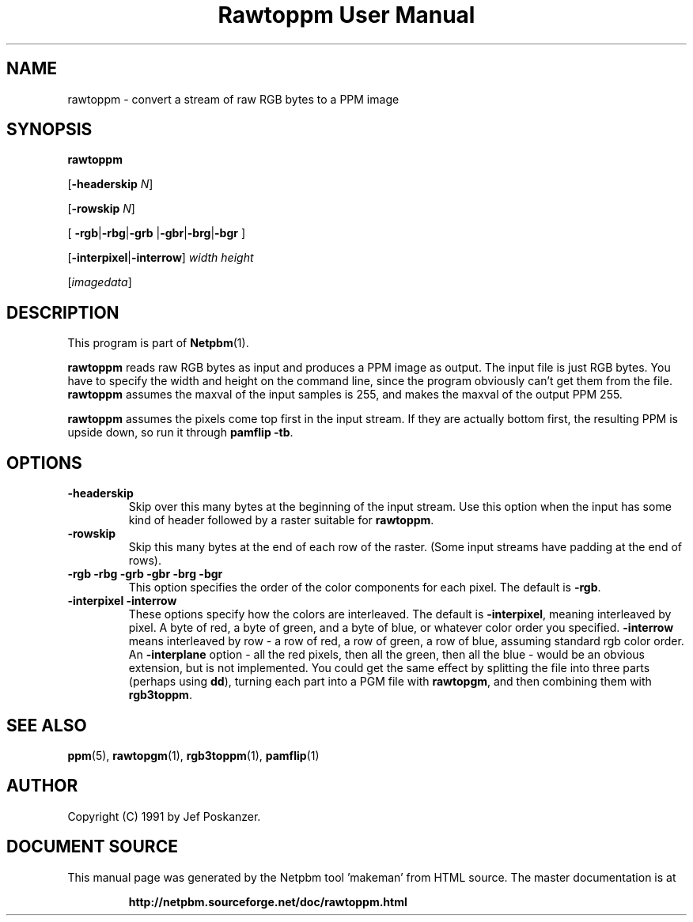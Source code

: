 \
.\" This man page was generated by the Netpbm tool 'makeman' from HTML source.
.\" Do not hand-hack it!  If you have bug fixes or improvements, please find
.\" the corresponding HTML page on the Netpbm website, generate a patch
.\" against that, and send it to the Netpbm maintainer.
.TH "Rawtoppm User Manual" 0 "06 February 1991" "netpbm documentation"

.UN lbAB
.SH NAME

rawtoppm - convert a stream of raw RGB bytes to a PPM image

.UN lbAC
.SH SYNOPSIS

\fBrawtoppm\fP

[\fB-headerskip\fP \fIN\fP]

[\fB-rowskip\fP \fIN\fP]

[
\fB-rgb\fP|\fB-rbg\fP|\fB-grb\fP
|\fB-gbr\fP|\fB-brg\fP|\fB-bgr\fP
]

[\fB-interpixel\fP|\fB-interrow\fP] \fIwidth\fP \fIheight\fP

[\fIimagedata\fP]

.UN lbAD
.SH DESCRIPTION
.PP
This program is part of
.BR "Netpbm" (1)\c
\&.
.PP
\fBrawtoppm\fP reads raw RGB bytes as input and produces a PPM
image as output.  The input file is just RGB bytes.  You have to
specify the width and height on the command line, since the program
obviously can't get them from the file.  \fBrawtoppm\fP assumes the
maxval of the input samples is 255, and makes the maxval of the output
PPM 255.  
.PP
\fBrawtoppm\fP assumes the pixels come top first in the input stream.
If they are actually bottom first, the resulting PPM is upside down, so
run it through \fBpamflip -tb\fP.

.UN lbAE
.SH OPTIONS


.TP
\fB-headerskip\fP
Skip over this many bytes at the beginning of the input stream.
Use this option when the input has some kind of header followed by
a raster suitable for \fBrawtoppm\fP.

.TP
\fB-rowskip\fP
Skip this many bytes at the end of each row of the raster.  (Some
input streams have padding at the end of rows).

.TP
\fB-rgb -rbg -grb -gbr -brg -bgr\fP
This option specifies the order of the color components for each
pixel.  The default is \fB-rgb\fP.

.TP
\fB-interpixel -interrow\fP
These options specify how the colors are interleaved.  The default
is \fB-interpixel\fP, meaning interleaved by pixel.  A byte of red, a
byte of green, and a byte of blue, or whatever color order you
specified.  \fB-interrow\fP means interleaved by row - a row of red,
a row of green, a row of blue, assuming standard rgb color order.  An
\fB-interplane\fP option - all the red pixels, then all the green,
then all the blue - would be an obvious extension, but is not
implemented.  You could get the same effect by splitting the file into
three parts (perhaps using \fBdd\fP), turning each part into a PGM
file with \fBrawtopgm\fP, and then combining them with \fBrgb3toppm\fP.



.UN lbAF
.SH SEE ALSO
.BR "ppm" (5)\c
\&, 
.BR "rawtopgm" (1)\c
\&, 
.BR "rgb3toppm" (1)\c
\&, 
.BR "pamflip" (1)\c
\&

.UN lbAG
.SH AUTHOR

Copyright (C) 1991 by Jef Poskanzer.
.SH DOCUMENT SOURCE
This manual page was generated by the Netpbm tool 'makeman' from HTML
source.  The master documentation is at
.IP
.B http://netpbm.sourceforge.net/doc/rawtoppm.html
.PP